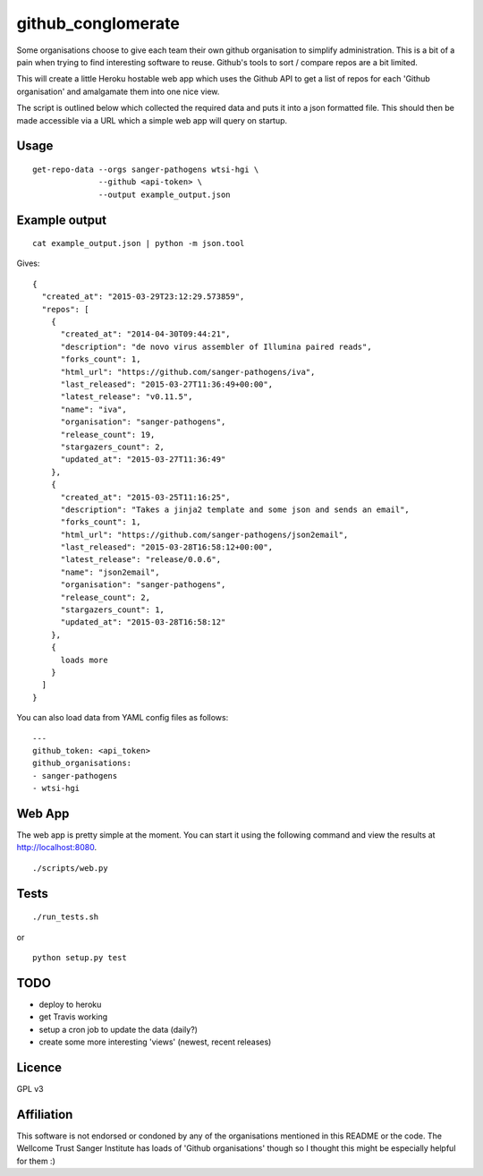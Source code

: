 github_conglomerate
===================

Some organisations choose to give each team their own github organisation to simplify administration.  This is a bit of a pain when trying to find interesting software to reuse.  Github's tools to sort / compare repos are a bit limited.

This will create a little Heroku hostable web app which uses the Github API to get a list of repos for each 'Github organisation' and amalgamate them into one nice view.

The script is outlined below which collected the required data and puts it into a json formatted file.  This should then be made accessible via a URL which a simple web app will query on startup.

Usage
-----

::

  get-repo-data --orgs sanger-pathogens wtsi-hgi \
                --github <api-token> \
                --output example_output.json

Example output
--------------

::

  cat example_output.json | python -m json.tool

Gives:

::

  {
    "created_at": "2015-03-29T23:12:29.573859", 
    "repos": [
      {
        "created_at": "2014-04-30T09:44:21", 
        "description": "de novo virus assembler of Illumina paired reads", 
        "forks_count": 1, 
        "html_url": "https://github.com/sanger-pathogens/iva", 
        "last_released": "2015-03-27T11:36:49+00:00", 
        "latest_release": "v0.11.5", 
        "name": "iva", 
        "organisation": "sanger-pathogens", 
        "release_count": 19, 
        "stargazers_count": 2, 
        "updated_at": "2015-03-27T11:36:49"
      }, 
      {
        "created_at": "2015-03-25T11:16:25", 
        "description": "Takes a jinja2 template and some json and sends an email", 
        "forks_count": 1, 
        "html_url": "https://github.com/sanger-pathogens/json2email", 
        "last_released": "2015-03-28T16:58:12+00:00", 
        "latest_release": "release/0.0.6", 
        "name": "json2email", 
        "organisation": "sanger-pathogens", 
        "release_count": 2, 
        "stargazers_count": 1, 
        "updated_at": "2015-03-28T16:58:12"
      },
      {
        loads more
      }
    ]
  }


You can also load data from YAML config files as follows:

::

  ---
  github_token: <api_token>
  github_organisations:
  - sanger-pathogens
  - wtsi-hgi

Web App
-------

The web app is pretty simple at the moment.  You can start it using the following command and view the results at http://localhost:8080.

::

  ./scripts/web.py

Tests
-----

::

  ./run_tests.sh

or

::

  python setup.py test

TODO
----

- deploy to heroku
- get Travis working
- setup a cron job to update the data (daily?)
- create some more interesting 'views' (newest, recent releases)

Licence
-------

GPL v3

Affiliation
-----------

This software is not endorsed or condoned by any of the organisations mentioned in this README or the code.  The Wellcome Trust Sanger Institute has loads of 'Github organisations' though so I thought this might be especially helpful for them :)
